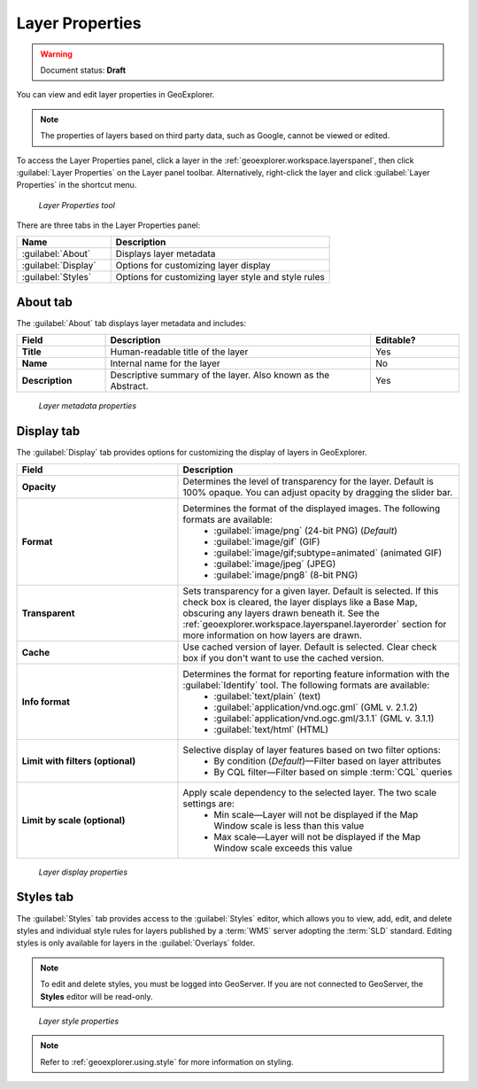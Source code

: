 .. _geoexplorer.using.layerproperties:

Layer Properties
================

.. warning:: Document status: **Draft** 

You can view and edit layer properties in GeoExplorer.

.. note:: The properties of layers based on third party data, such as Google, cannot be viewed or edited.

.. |lyrprops| image:: images/button_lyrprops.png 
              :align: bottom

To access the Layer Properties panel, click a layer in the :ref:`geoexplorer.workspace.layerspanel`, then click :guilabel:`Layer Properties` |lyrprops| on the Layer panel toolbar. Alternatively, right-click the layer and click :guilabel:`Layer Properties` in the shortcut menu.

.. figure:: images/button_properties.png

   *Layer Properties tool*

There are three tabs in the Layer Properties panel:

.. list-table::
       :header-rows: 1
       :widths: 30 70

       * - Name
         - Description
       * - :guilabel:`About`
         - Displays layer metadata
       * - :guilabel:`Display`
         - Options for customizing layer display
       * - :guilabel:`Styles`
         - Options for customizing layer style and style rules 



.. _geoexplorer.using.layerproperties.about:

About tab
---------

The :guilabel:`About` tab displays layer metadata and includes:

.. list-table::
   :header-rows: 1
   :widths: 20 60 20

   * - Field
     - Description
     - Editable?
   * - **Title**
     - Human-readable title of the layer
     - Yes
   * - **Name**
     - Internal name for the layer
     - No
   * - **Description**
     - Descriptive summary of the layer. Also known as the Abstract.
     - Yes

.. figure:: images/panel_properties_about.png

   *Layer metadata properties*

.. _geoexplorer.using.layerproperties.display:


Display tab
-----------

The :guilabel:`Display` tab provides options for customizing the display of layers in GeoExplorer.

.. list-table::
   :header-rows: 1
   :widths: 40 70

   * - Field
     - Description
   * - **Opacity**
     - Determines the level of transparency for the layer. Default is 100% opaque. You can adjust opacity by dragging the slider bar.
   * - **Format**
     - Determines the format of the displayed images. The following formats are available: 
         * :guilabel:`image/png` (24-bit PNG) (*Default*)
         * :guilabel:`image/gif` (GIF)
         * :guilabel:`image/gif;subtype=animated` (animated GIF)
         * :guilabel:`image/jpeg` (JPEG)
         * :guilabel:`image/png8` (8-bit PNG)
   * - **Transparent**
     - Sets transparency for a given layer. Default is selected. If this check box is cleared, the layer displays like a Base Map, obscuring any layers drawn beneath it. See the :ref:`geoexplorer.workspace.layerspanel.layerorder` section for more information on how layers are drawn.
   * - **Cache**
     - Use cached version of layer. Default is selected. Clear check box if you don't want to use the cached version.
   * - **Info format**
     - Determines the format for reporting feature information with the :guilabel:`Identify` tool. The following formats are available:
         * :guilabel:`text/plain` (text)
         * :guilabel:`application/vnd.ogc.gml` (GML v. 2.1.2)
         * :guilabel:`application/vnd.ogc.gml/3.1.1` (GML v. 3.1.1)
         * :guilabel:`text/html` (HTML)
   * - **Limit with filters (optional)**
     - Selective display of layer features based on two filter options: 
         * By condition (*Default*)—Filter based on layer attributes
         * By CQL filter—Filter based on simple :term:`CQL` queries 
   * - **Limit by scale (optional)**
     - Apply scale dependency to the selected layer. The two scale settings are:
         * Min scale—Layer will not be displayed if the Map Window scale is less than this value
         * Max scale—Layer will not be displayed if the Map Window scale exceeds this value  


.. figure:: images/panel_properties_display.png

   *Layer display properties*


.. _geoexplorer.using.layerproperties.styles:

Styles tab
----------

The :guilabel:`Styles` tab provides access to the :guilabel:`Styles` editor, which allows you to view, add, edit, and delete styles and individual style rules for layers published by a :term:`WMS` server adopting the :term:`SLD` standard. Editing styles is only available for layers in the :guilabel:`Overlays` folder.

.. note:: To edit and delete styles, you must be logged into GeoServer. If you are not connected to GeoServer, the **Styles** editor will be read-only.

.. figure:: images/panel_properties_style.png

   *Layer style properties*

.. note:: Refer to :ref:`geoexplorer.using.style` for more information on styling.


